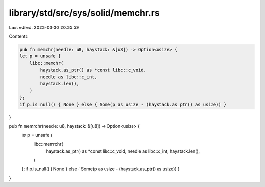 library/std/src/sys/solid/memchr.rs
===================================

Last edited: 2023-03-30 20:35:59

Contents:

.. code-block:: rs

    pub fn memchr(needle: u8, haystack: &[u8]) -> Option<usize> {
    let p = unsafe {
        libc::memchr(
            haystack.as_ptr() as *const libc::c_void,
            needle as libc::c_int,
            haystack.len(),
        )
    };
    if p.is_null() { None } else { Some(p as usize - (haystack.as_ptr() as usize)) }
}

pub fn memrchr(needle: u8, haystack: &[u8]) -> Option<usize> {
    let p = unsafe {
        libc::memrchr(
            haystack.as_ptr() as *const libc::c_void,
            needle as libc::c_int,
            haystack.len(),
        )
    };
    if p.is_null() { None } else { Some(p as usize - (haystack.as_ptr() as usize)) }
}


